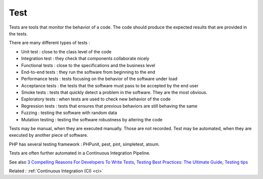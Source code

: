 .. _test:
.. meta::
	:description:
		Test: Tests are tools that monitor the behavior of a code.
	:twitter:card: summary_large_image
	:twitter:site: @exakat
	:twitter:title: Test
	:twitter:description: Test: Tests are tools that monitor the behavior of a code
	:twitter:creator: @exakat
	:twitter:image:src: https://php-dictionary.readthedocs.io/en/latest/_static/logo.png
	:og:image: https://php-dictionary.readthedocs.io/en/latest/_static/logo.png
	:og:title: Test
	:og:type: article
	:og:description: Tests are tools that monitor the behavior of a code
	:og:url: https://php-dictionary.readthedocs.io/en/latest/dictionary/test.ini.html
	:og:locale: en
.. raw:: html

	<script type="application/ld+json">{"@context":"https:\/\/schema.org","@graph":[{"@type":"WebPage","@id":"https:\/\/php-dictionary.readthedocs.io\/en\/latest\/tips\/debug_zval_dump.html","url":"https:\/\/php-dictionary.readthedocs.io\/en\/latest\/tips\/debug_zval_dump.html","name":"Test","isPartOf":{"@id":"https:\/\/www.exakat.io\/"},"datePublished":"Tue, 13 May 2025 05:31:55 +0000","dateModified":"Tue, 13 May 2025 05:31:55 +0000","description":"Tests are tools that monitor the behavior of a code","inLanguage":"en-US","potentialAction":[{"@type":"ReadAction","target":["https:\/\/php-dictionary.readthedocs.io\/en\/latest\/dictionary\/Test.html"]}]},{"@type":"WebSite","@id":"https:\/\/www.exakat.io\/","url":"https:\/\/www.exakat.io\/","name":"Exakat","description":"Smart PHP static analysis","inLanguage":"en-US"}]}</script>


Test
----

Tests are tools that monitor the behavior of a code. The code should produce the expected results that are provided in the tests.

There are many different types of tests : 

+ Unit test : close to the class level of the code
+ Integration test : they check that components collaborate nicely
+ Functional tests : close to the specifications and the business level
+ End-to-end tests : they run the software from beginning to the end
+ Performance tests : tests focusing on the behavior of the software under load
+ Acceptance tests : the tests that the software must pass to be accepted by the end user
+ Smoke tests : tests that quickly detect a problem in the software. They are the most obvious. 
+ Exploratory tests : when tests are used to check new behavior of the code
+ Regression tests : tests that ensures that previous behaviors are still behaving the same
+ Fuzzing : testing the software with random data
+ Mutation testing : testing the software robustness by altering the code 

Tests may be manual, when they are executed manually. Those are not recorded. Test may be automated, when they are executed by another piece of software. 

PHP has several testing framework : PHPunit, pest, pint, simpletest, atoum.

Tests are often further automated in a Continuous Integration Pipeline.


See also `3 Compelling Reasons For Developers To Write Tests <https://christoph-rumpel.com/2023/6/three-compelling-reasons-for-developers-to-write-tests>`_, `Testing Best Practices: The Ultimate Guide <https://compiler.blog/testing-best-practices-the-ultimate-guide>`_, `Testing tips <https://testing-tips.sarvendev.com/>`_

Related : :ref:`Continuous Integration (CI) <ci>`
